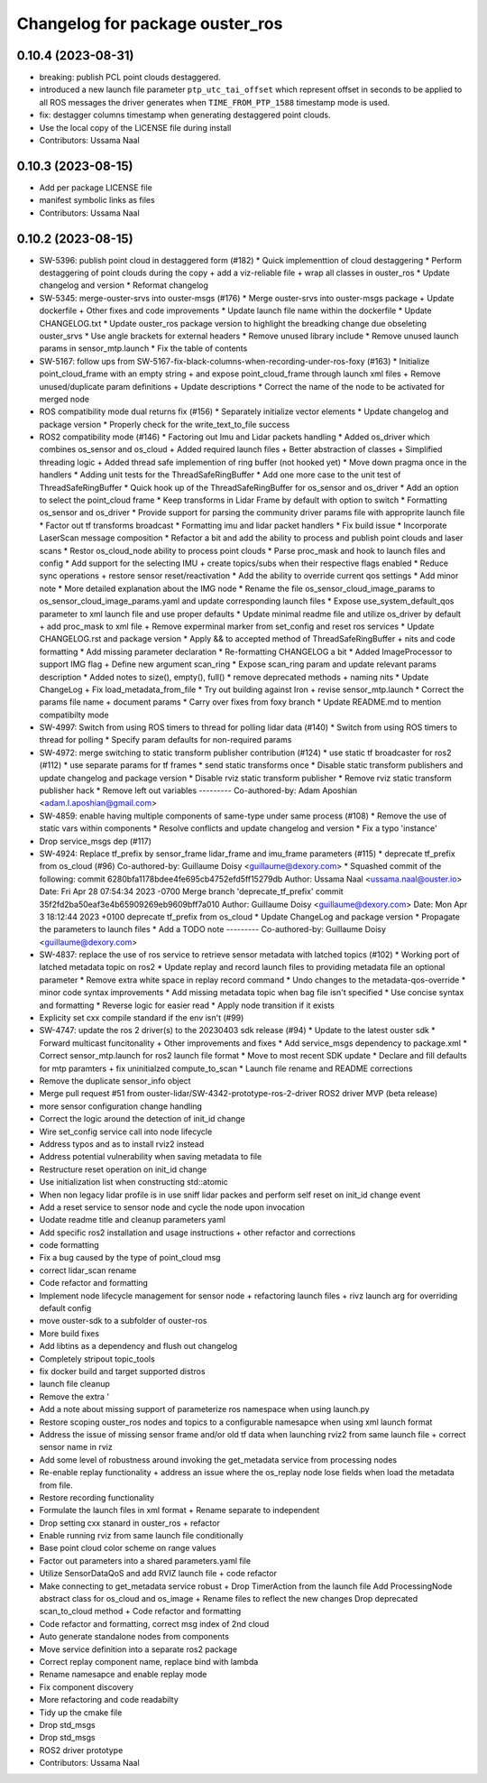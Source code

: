^^^^^^^^^^^^^^^^^^^^^^^^^^^^^^^^
Changelog for package ouster_ros
^^^^^^^^^^^^^^^^^^^^^^^^^^^^^^^^

0.10.4 (2023-08-31)
-------------------
* breaking: publish PCL point clouds destaggered.
* introduced a new launch file parameter ``ptp_utc_tai_offset`` which represent offset in seconds
  to be applied to all ROS messages the driver generates when ``TIME_FROM_PTP_1588`` timestamp mode
  is used.
* fix: destagger columns timestamp when generating destaggered point clouds.
* Use the local copy of the LICENSE file during install
* Contributors: Ussama Naal

0.10.3 (2023-08-15)
-------------------
* Add per package LICENSE file
* manifest symbolic links as files
* Contributors: Ussama Naal

0.10.2 (2023-08-15)
-------------------
* SW-5396: publish point cloud in destaggered form (#182)
  * Quick implementtion of cloud destaggering
  * Perform destaggering of point clouds during the copy + add a viz-reliable file + wrap all classes in ouster_ros
  * Update changelog and version
  * Reformat changelog
* SW-5345: merge-ouster-srvs into ouster-msgs (#176)
  * Merge ouster-srvs into ouster-msgs package + Update dockerfile + Other fixes and code improvements
  * Update launch file name within the dockerfile
  * Update CHANGELOG.txt
  * Update ouster_ros package version to highlight the breadking change due obseleting ouster_srvs
  * Use angle brackets for external headers
  * Remove unused library include
  * Remove unused launch params in sensor_mtp.launch
  * Fix the table of contents
* SW-5167: follow ups from SW-5167-fix-black-columns-when-recording-under-ros-foxy (#163)
  * Initialize point_cloud_frame with an empty string + and expose point_cloud_frame through launch xml files +
  Remove unused/duplicate param definitions + Update descriptions
  * Correct the name of the node to be activated for merged node
* ROS compatibility mode dual returns fix (#156)
  * Separately initialize vector elements
  * Update changelog and package version
  * Properly check for the write_text_to_file success
* ROS2 compatibility mode (#146)
  * Factoring out Imu and Lidar packets handling
  * Added os_driver which combines os_sensor and os_cloud +
  Added required launch files +
  Better abstraction of classes +
  Simplified threading logic +
  Added thread safe implemention of ring buffer (not hooked yet)
  * Move down pragma once in the handlers
  * Adding unit tests for the ThreadSafeRingBuffer
  * Add one more case to the unit test of ThreadSafeRingBuffer
  * Quick hook up of the ThreadSafeRingBuffer for os_sensor and os_driver
  * Add an option to select the point_cloud frame
  * Keep transforms in Lidar Frame by default with option to switch
  * Formatting os_sensor and os_driver
  * Provide support for parsing the community driver params file with approprite launch file
  * Factor out tf transforms broadcast
  * Formatting imu and lidar packet handlers
  * Fix build issue
  * Incorporate LaserScan message composition
  * Refactor a bit and add the ability to process and publish point clouds and laser scans
  * Restor os_cloud_node ability to process point clouds
  * Parse proc_mask and hook to launch files and config
  * Add support for the selecting IMU + create topics/subs when their respective flags enabled
  * Reduce sync operations + restore sensor reset/reactivation
  * Add the ability to override current qos settings
  * Add minor note
  * More detailed explanation about the IMG node
  * Rename the file os_sensor_cloud_image_params to os_sensor_cloud_image_params.yaml and update corresponding launch files
  * Expose use_system_default_qos parameter to xml launch file and use proper defaults
  * Update minimal readme file and utilize os_driver by default +
  add proc_mask to xml file +
  Remove experminal marker from set_config and reset ros services
  * Update CHANGELOG.rst and package version
  * Apply && to accepted method of ThreadSafeRingBuffer +
  nits and code formatting
  * Add missing parameter declaration
  * Re-formatting CHANGELOG a bit
  * Added ImageProcessor to support IMG flag +
  Define new argument scan_ring
  * Expose scan_ring param and update relevant params description
  * Added notes to size(), empty(), full()
  * remove deprecated methods + naming nits
  * Update ChangeLog + Fix load_metadata_from_file
  * Try out building against Iron + revise sensor_mtp.launch
  * Correct the params file name + document params
  * Carry over fixes from foxy branch
  * Update README.md to mention compatibilty mode
* SW-4997: Switch from using ROS timers to thread for polling lidar data (#140)
  * Switch from using ROS timers to thread for polling
  * Specify param defaults for non-required params
* SW-4972: merge switching to static transform publisher contribution (#124)
  * use static tf broadcaster for ros2 (#112)
  * use separate params for tf frames
  * send static transforms once
  * Disable static transform publishers and update changelog and package version
  * Disable rviz static transform publisher
  * Remove rviz static transform publisher hack
  * Remove left out variables
  ---------
  Co-authored-by: Adam Aposhian <adam.l.aposhian@gmail.com>
* SW-4859: enable having multiple components of same-type under same process (#108)
  * Remove the use of static vars within components
  * Resolve conflicts and update changelog and version
  * Fix a typo 'instance'
* Drop service_msgs dep (#117)
* SW-4924: Replace tf_prefix by sensor_frame lidar_frame and imu_frame parameters (#115)
  * deprecate tf_prefix from os_cloud (#96)
  Co-authored-by: Guillaume Doisy <guillaume@dexory.com>
  * Squashed commit of the following:
  commit 6280bfa1178bdee4fe695cb4752efd5ff15279db
  Author: Ussama Naal <ussama.naal@ouster.io>
  Date:   Fri Apr 28 07:54:34 2023 -0700
  Merge branch 'deprecate_tf_prefix'
  commit 35f2fd2ba50eaf3e4b65909269eb9609bff7a010
  Author: Guillaume Doisy <guillaume@dexory.com>
  Date:   Mon Apr 3 18:12:44 2023 +0100
  deprecate tf_prefix from os_cloud
  * Update ChangeLog and package version
  * Propagate the parameters to launch files
  * Add a TODO note
  ---------
  Co-authored-by: Guillaume Doisy <guillaume@dexory.com>
* SW-4837: replace the use of ros service to retrieve sensor metadata with latched topics (#102)
  * Working port of latched metadata topic on ros2
  * Update replay and record launch files to providing metadata file an optional parameter
  * Remove extra white space in replay record command
  * Undo changes to the metadata-qos-override
  * minor code syntax improvements
  * Add missing metadata topic when bag file isn't specified
  * Use concise syntax and formatting
  * Reverse logic for easier read
  * Apply node transition if it exists
* Explicity set cxx compile standard if the env isn't (#99)
* SW-4747: update the ros 2 driver(s) to the 20230403 sdk release (#94)
  * Update to the latest ouster sdk
  * Forward multicast funcitonality + Other improvements and fixes
  * Add service_msgs dependency to package.xml
  * Correct sensor_mtp.launch for ros2 launch file format
  * Move to most recent SDK update
  * Declare and fill defaults for mtp paramters + fix uninitialzed compute_to_scan
  * Launch file rename and README corrections
* Remove the duplicate sensor_info object
* Merge pull request #51 from ouster-lidar/SW-4342-prototype-ros-2-driver
  ROS2 driver MVP (beta release)
* more sensor configuration change handling
* Correct the logic around the detection of init_id change
* Wire set_config service call into node lifecycle
* Address typos and as to install rviz2 instead
* Address potential vulnerability when saving metadata to file
* Restructure reset operation on init_id change
* Use initialization list when constructing std::atomic
* When non legacy lidar profile is in use sniff lidar packes and perform self reset on init_id change event
* Add a reset service to sensor node and cycle the node upon invocation
* Uodate readme title and cleanup parameters yaml
* Add specific ros2 installation and usage instructions +
  other refactor and corrections
* code formatting
* Fix a bug caused by the type of point_cloud msg
* correct lidar_scan rename
* Code refactor and formatting
* Implement node lifecycle management for sensor node +
  refactoring launch files +
  rivz launch arg for overriding default config
* move ouster-sdk to a subfolder of ouster-ros
* More build fixes
* Add libtins as a dependency and flush out changelog
* Completely stripout topic_tools
* fix docker build and target supported distros
* launch file cleanup
* Remove the extra '
* Add a note about missing support of parameterize ros namespace when using launch.py
* Restore scoping ouster_ros nodes and topics to a configurable namesapce when using xml launch format
* Address the issue of missing sensor frame and/or old tf data when launching rviz2 from same launch file +
  correct sensor name in rviz
* Add some level of robustness around invoking the get_metadata service from processing nodes
* Re-enable replay functionality +
  address an issue where the os_replay node lose fields when load the metadata from file.
* Restore recording functionality
* Formulate the launch files in xml format +
  Rename separate to independent
* Drop setting cxx stanard in ouster_ros + refactor
* Enable running rviz from same launch file conditionally
* Base point cloud color scheme on range values
* Factor out parameters into a shared parameters.yaml file
* Utilize SensorDataQoS and add RVIZ launch file +
  code refactor
* Make connecting to get_metadata service robust +
  Drop TimerAction from the launch file
  Add ProcessingNode abstract class for os_cloud and os_image +
  Rename files to reflect the new changes
  Drop deprecated scan_to_cloud method +
  Code refactor and formatting
* Code refactor and formatting, correct msg index of 2nd cloud
* Auto generate standalone nodes from components
* Move service definition into a separate ros2 package
* Correct replay component name, replace bind with lambda
* Rename namesapce and enable replay mode
* Fix component discovery
* More refactoring and code readabilty
* Tidy up the cmake file
* Drop std_msgs
* Drop std_msgs
* ROS2 driver prototype
* Contributors: Ussama Naal
